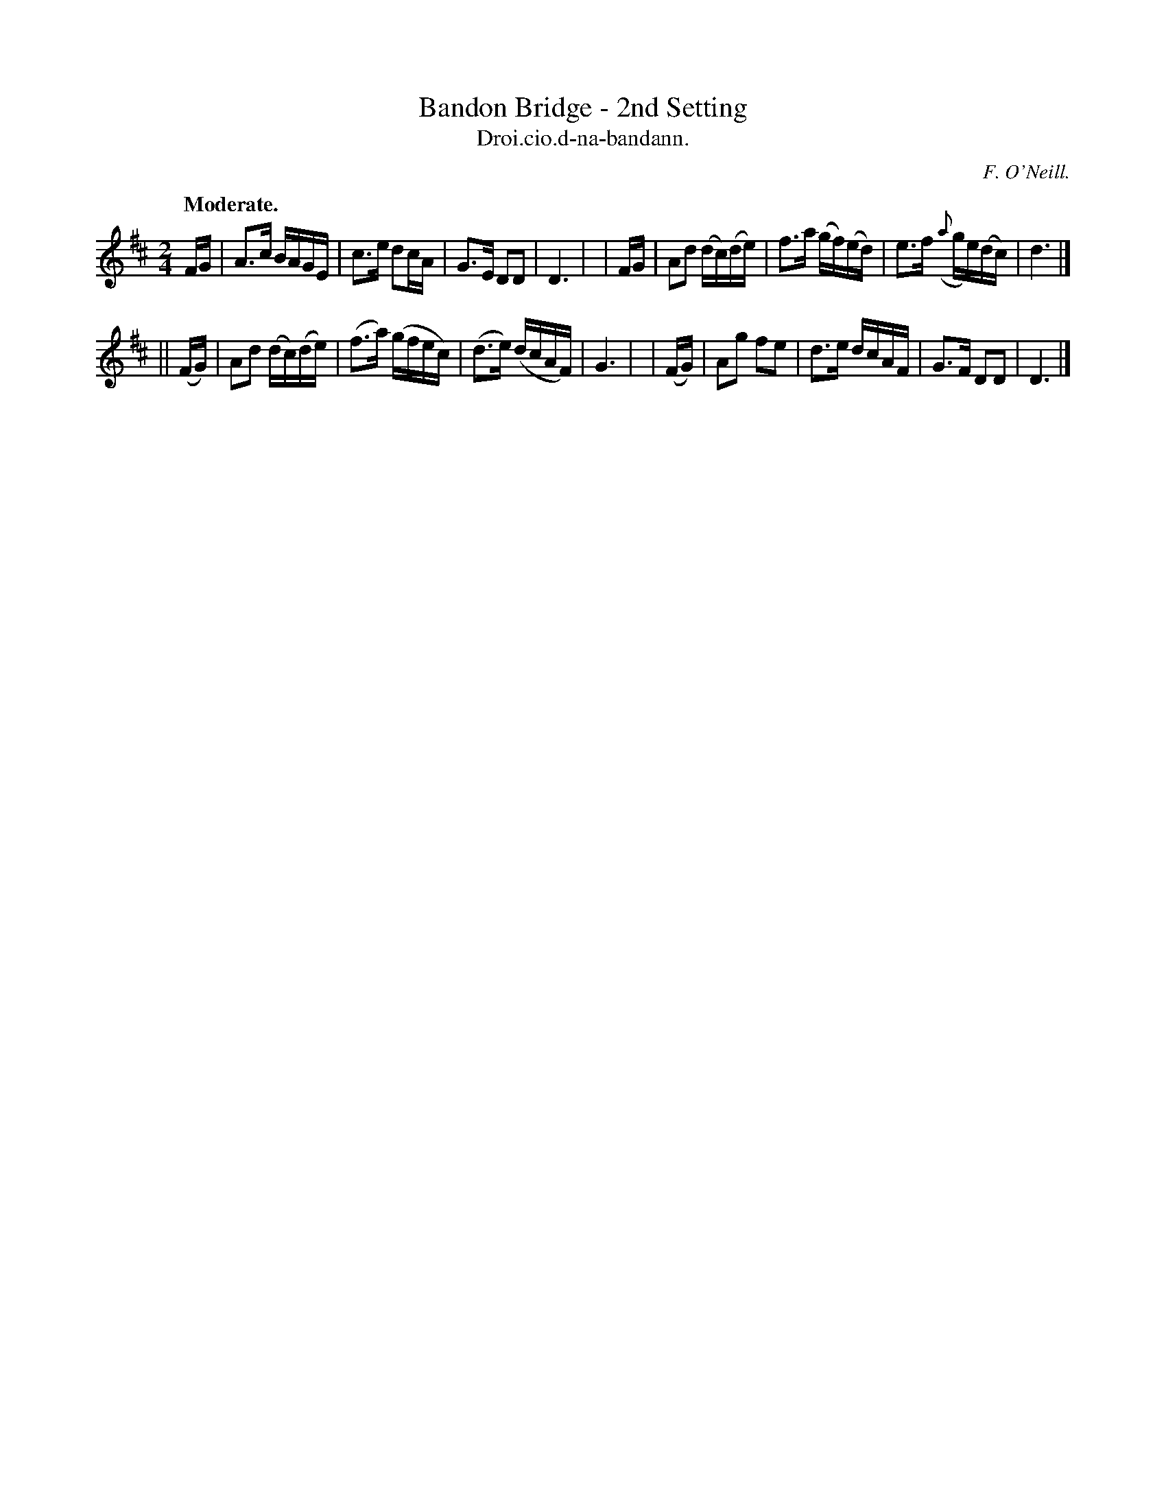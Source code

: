 X: 581
T: Bandon Bridge - 2nd Setting
T: Droi.cio.d-na-bandann.
R: air, reel
%S: s:2 b:16(8+8)
B: O'Neill's 1850 #581
O: F. O'Neill.
Z: J.B. Walsh walsh@math.ubc.ca
Q: "Moderate."
M: 2/4
L: 1/16
K: D
  FG | A3c   BAGE    | c3e  d2cA    | G3E     D2D2    | D6 |\
| FG | A2d2 (dc)(de) | f3a (gf)(ed) | e3f ({a}ge)(dc) | d6 |]
|| (FG) | A2d2 (dc)(de) | (f3a) (gfec) | (d3e) (dcAF) | G6 |\
|  (FG) | A2g2  f2e2    |  d3e   dcAF  |  G3F   D2D2  | D6 |]
